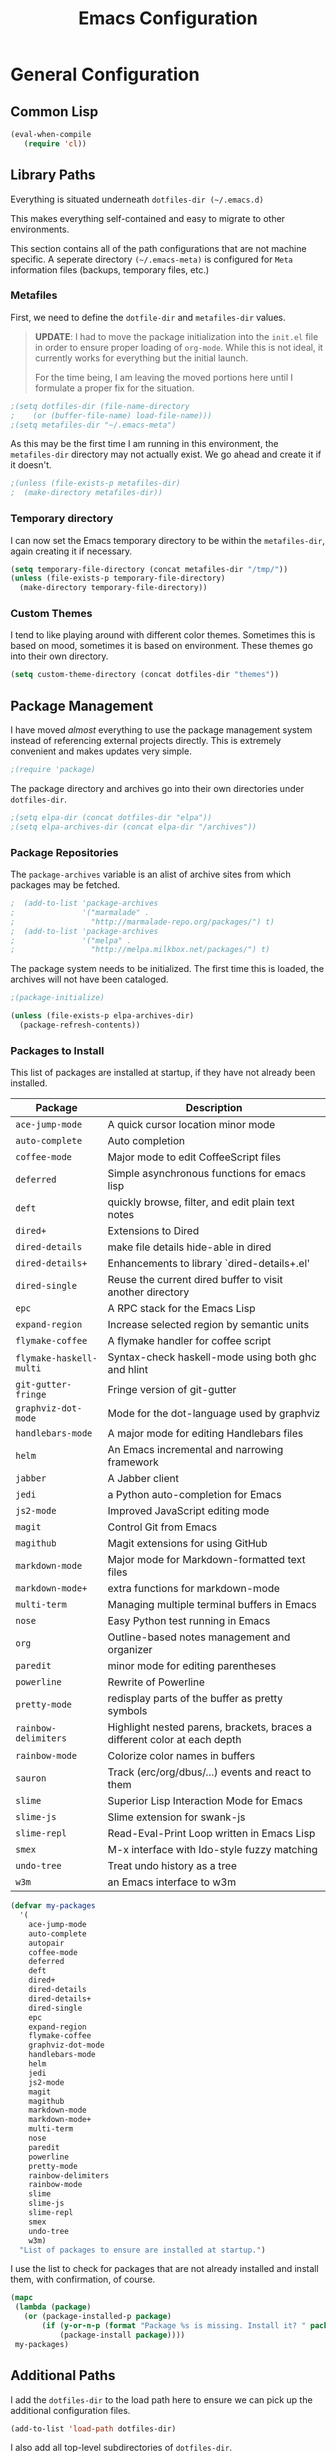 #+TITLE: Emacs Configuration
#+OPTIONS: toc:4 h:4
#+STARTUP: showeverything

* General Configuration

** Common Lisp

#+begin_src emacs-lisp
(eval-when-compile
   (require 'cl))
#+end_src

** Library Paths

Everything is situated underneath =dotfiles-dir (~/.emacs.d)=

This makes everything self-contained and easy to migrate to other
environments.

This section contains all of the path configurations that are not machine
specific. A seperate directory =(~/.emacs-meta)= is configured for =Meta=
information files (backups, temporary files, etc.)

*** Metafiles

First, we need to define the =dotfile-dir= and =metafiles-dir= values.

#+BEGIN_QUOTE
*UPDATE*: I had to move the package initialization into the =init.el=
file in order to ensure proper loading of =org-mode=. While this is not
ideal, it currently works for everything but the initial launch.

For the time being, I am leaving the moved portions here until I formulate
a proper fix for the situation.
#+END_QUOTE

#+begin_src emacs-lisp
;(setq dotfiles-dir (file-name-directory
;    (or (buffer-file-name) load-file-name)))
;(setq metafiles-dir "~/.emacs-meta")
#+end_src

As this may be the first time I am running in this environment, the
=metafiles-dir= directory may not actually exist. We go ahead and create
it if it doesn't.

#+begin_src emacs-lisp
;(unless (file-exists-p metafiles-dir)
;  (make-directory metafiles-dir))
#+end_src

*** Temporary directory

I can now set the Emacs temporary directory to be within the
=metafiles-dir=, again creating it if necessary.

#+begin_src emacs-lisp
(setq temporary-file-directory (concat metafiles-dir "/tmp/"))
(unless (file-exists-p temporary-file-directory)
  (make-directory temporary-file-directory))
#+end_src

*** Custom Themes

I tend to like playing around with different color themes. Sometimes this
is based on mood, sometimes it is based on environment. These themes go
into their own directory.

#+begin_src emacs-lisp
  (setq custom-theme-directory (concat dotfiles-dir "themes"))
#+end_src

** Package Management

I have moved /almost/ everything to use the package management system
instead of referencing external projects directly. This is extremely
convenient and makes updates very simple.

#+begin_src emacs-lisp
;(require 'package)
#+end_src

The package directory and archives go into their own directories under
=dotfiles-dir=.

#+begin_src emacs-lisp
;(setq elpa-dir (concat dotfiles-dir "elpa"))
;(setq elpa-archives-dir (concat elpa-dir "/archives"))
#+end_src

*** Package Repositories

The =package-archives= variable is an alist of archive sites from which
packages may be fetched.

#+begin_src emacs-lisp
;  (add-to-list 'package-archives
;               '("marmalade" .
;                 "http://marmalade-repo.org/packages/") t)
;  (add-to-list 'package-archives
;               '("melpa" .
;                 "http://melpa.milkbox.net/packages/") t)
#+end_src

The package system needs to be initialized. The first time this is loaded,
the archives will not have been cataloged.

#+begin_src emacs-lisp
;(package-initialize)

(unless (file-exists-p elpa-archives-dir)
  (package-refresh-contents))
#+end_src

*** Packages to Install

This list of packages are installed at startup, if they have not already
been installed.

| Package                 | Description                                                               |
|-------------------------+---------------------------------------------------------------------------|
| =ace-jump-mode=         | A quick cursor location minor mode                                        |
| =auto-complete=         | Auto completion                                                           |
| =coffee-mode=           | Major mode to edit CoffeeScript files                                     |
| =deferred=              | Simple asynchronous functions for emacs lisp                              |
| =deft=                  | quickly browse, filter, and edit plain text notes                         |
| =dired+=                | Extensions to Dired                                                       |
| =dired-details=         | make file details hide-able in dired                                      |
| =dired-details+=        | Enhancements to library `dired-details+.el'                               |
| =dired-single=          | Reuse the current dired buffer to visit another directory                 |
| =epc=                   | A RPC stack for the Emacs Lisp                                            |
| =expand-region=         | Increase selected region by semantic units                                |
| =flymake-coffee=        | A flymake handler for coffee script                                       |
| =flymake-haskell-multi= | Syntax-check haskell-mode using both ghc and hlint                        |
| =git-gutter-fringe=     | Fringe version of git-gutter                                              |
| =graphviz-dot-mode=     | Mode for the dot-language used by graphviz                                |
| =handlebars-mode=       | A major mode for editing Handlebars files                                 |
| =helm=                  | An Emacs incremental and narrowing framework                              |
| =jabber=                | A Jabber client                                                           |
| =jedi=                  | a Python auto-completion for Emacs                                        |
| =js2-mode=              | Improved JavaScript editing mode                                          |
| =magit=                 | Control Git from Emacs                                                    |
| =magithub=              | Magit extensions for using GitHub                                         |
| =markdown-mode=         | Major mode for Markdown-formatted text files                              |
| =markdown-mode+=        | extra functions for markdown-mode                                         |
| =multi-term=            | Managing multiple terminal buffers in Emacs                               |
| =nose=                  | Easy Python test running in Emacs                                         |
| =org=                   | Outline-based notes management and organizer                              |
| =paredit=               | minor mode for editing parentheses                                        |
| =powerline=             | Rewrite of Powerline                                                      |
| =pretty-mode=           | redisplay parts of the buffer as pretty symbols                           |
| =rainbow-delimiters=    | Highlight nested parens, brackets, braces a different color at each depth |
| =rainbow-mode=          | Colorize color names in buffers                                           |
| =sauron=                | Track (erc/org/dbus/...) events and react to them                         |
| =slime=                 | Superior Lisp Interaction Mode for Emacs                                  |
| =slime-js=              | Slime extension for swank-js                                              |
| =slime-repl=            | Read-Eval-Print Loop written in Emacs Lisp                                |
| =smex=                  | M-x interface with Ido-style fuzzy matching                               |
| =undo-tree=             | Treat undo history as a tree                                              |
| =w3m=                   | an Emacs interface to w3m                                                 |

#+begin_src emacs-lisp
(defvar my-packages
  '(
    ace-jump-mode
    auto-complete
    autopair
    coffee-mode
    deferred
    deft
    dired+
    dired-details
    dired-details+
    dired-single
    epc
    expand-region
    flymake-coffee
    graphviz-dot-mode
    handlebars-mode
    helm
    jedi
    js2-mode
    magit
    magithub
    markdown-mode
    markdown-mode+
    multi-term
    nose
    paredit
    powerline
    pretty-mode
    rainbow-delimiters
    rainbow-mode
    slime
    slime-js
    slime-repl
    smex
    undo-tree
    w3m)
  "List of packages to ensure are installed at startup.")
#+end_src

I use the list to check for packages that are not already installed and
install them, with confirmation, of course.

#+begin_src emacs-lisp
(mapc
 (lambda (package)
   (or (package-installed-p package)
       (if (y-or-n-p (format "Package %s is missing. Install it? " package))
           (package-install package))))
 my-packages)
#+end_src

** Additional Paths

I add the =dotfiles-dir= to the load path here to ensure we can pick up
the additional configuration files.

#+begin_src emacs-lisp
(add-to-list 'load-path dotfiles-dir)
#+end_src

I also add all top-level subdirectories of =dotfiles-dir=.

#+begin_src emacs-lisp
(let ((default-directory dotfiles-dir))
      (normal-top-level-add-subdirs-to-load-path))
#+end_src

*** Paths for meta-information

I set up variables for all paths needed for storing things in the
=meta-information= directory. By consolidating them all in one place (and
using the variables later), I have an easier time keeping track of them
and maintaining them.

| Variable         | Purpose                                                                                                   |
|------------------+-----------------------------------------------------------------------------------------------------------|
| =meta-saveplace= | Name of the file that records the =save-place-alist=, which stores the location of point in visited files |
| =meta-backup=    | Location for backup files                                                                                 |
| =meta-bookmarks= | Bookmarks file.                                                                                           |
| =meta-savehist=  | File used by =savehist= where minibuffer history is save to and loaded                                    |
| =meta-recent=    | File to save the recent list into                                                                         |
| =meta-saves=     | Prefix to use for auto-save files                                                                         |
| =meta-ido=       | File in which the =ido= state is saved between invocations                                                |
| =meta-tramp=     | File used for =tramp= persistence                                                                         |

#+begin_src emacs-lisp
(setq 
   meta-saveplace (concat metafiles-dir "/saveplace")
   ;meta-backup (concat metafiles-dir "/backups/") ;; still needs work
   meta-bookmarks (concat metafiles-dir "/bookmarks")
   meta-savehist (concat metafiles-dir "/savehist")
   meta-recent (concat metafiles-dir "/recentf")
   meta-saves (concat metafiles-dir "/auto-save-list/.saves-")
   meta-ido (concat metafiles-dir "/ido.last")
   meta-tramp (concat metafiles-dir "/tramp"))
#+end_src

*** Non-packaged packages

There are several packages I use that do not exist in package archives. In
order to handle loading these, I add the 3rd party libraries in the
=vendor= directory.

#+begin_src emacs-lisp
(setq vendor-dir (concat dotfiles-dir "vendor"))
(unless (file-exists-p vendor-dir)
  (make-directory vendor-dir))
(add-to-list 'load-path vendor-dir)
(let ((default-directory vendor-dir))
     (normal-top-level-add-subdirs-to-load-path))
#+end_src

I leverage the =bind-key= package to do all of my key-binding. I need
to =require= it in early to handle all of my mode-specific key
bindings.

#+begin_src emacs-lisp
(require 'bind-key)
#+end_src

*** System and user specific configuration

I run the same configuration on several machines. Different machines have
different capabilities as well as different file system layouts. To handle
this situation, I load system specific files based on the name of the
machine. I also load in a file based on user name, to handle additional
environments. I have updated my original version of this to do something
similar to what [[https://github.com/eschulte/emacs24-starter-kit][Emacs Starter Kit]] does by attempting to load several
different forms of each file.

#+begin_src emacs-lisp
  (flet ((jme/load (base)
                   (let* ((path          (expand-file-name base dotfiles-dir))
                          (literate      (concat path ".org"))
                          (encrypted-org (concat path ".org.gpg"))
                          (plain         (concat path ".el"))
                          (encrypted-el  (concat path ".el.gpg")))
                     (cond
                      ((file-exists-p encrypted-org) (org-babel-load-file encrypted-org))
                      ((file-exists-p encrypted-el) (load encrypted-el))
                      ((file-exists-p literate) (org-babel-load-file literate))
                      ((file-exists-p plain) (load plain)))))
         (remove-extension (name)
             (string-match "\\(.*?\\)\.\\(org\\(\\.el\\)?\\|el\\)\\(\\.gpg\\)?$" name)
             (match-string 1 name)))
    (let ((user-dir (concat dotfiles-dir user-login-name)))
      (jme/load (car (split-string (system-name) "\\.")))
      (jme/load user-login-name)
      (when (file-exists-p user-dir)
          (add-to-list 'load-path user-dir)
          (mapc #'jme/load
                (remove-duplicates
                 (mapcar #'remove-extension
                         (directory-files user-dir t ".*\.\\(org\\|el\\)\\(\\.gpg\\)?$"))
                 :test #'string=)))))
#+end_src

** General Emacs Settings

There are a number of configuration items I tend to look at as basic
configuration. There is a fine line between what is a /package/ and what
is just part of Emacs, especially at the rate things are being included in
the /official/ distribution.

*** Window sizing

When using a =window-system=, which I most often do, I like to start Emacs
with a specific window size and position. This code accomplishes that.

First, we need to set up the window sizing.

#+begin_src emacs-lisp
(eval-when-compile
  (defvar emacs-min-top)
  (defvar emacs-min-left)
  (defvar emacs-min-height)
  (defvar emacs-min-width))

(if window-system
    (unless noninteractive
      (defvar emacs-min-top 22)
      (defvar emacs-min-left 5)
      (defvar emacs-min-height (if (= 1050 (x-display-pixel-height)) 55 64))
      (defvar emacs-min-width 100)))
#+end_src

This function resets the window to its minimal position.

#+begin_src emacs-lisp
(defun emacs-min ()
  (interactive)
  (set-frame-parameter (selected-frame) 'fullscreen nil)
  (set-frame-parameter (selected-frame) 'vertical-scroll-bars nil)
  (set-frame-parameter (selected-frame) 'horizontal-scroll-bars nil)
  (set-frame-parameter (selected-frame) 'top emacs-min-top)
  (set-frame-parameter (selected-frame) 'left emacs-min-left)
  (set-frame-parameter (selected-frame) 'height emacs-min-height)
  (set-frame-parameter (selected-frame) 'width emacs-min-width))
#+end_src

This function does the opposite of the above. It sets the window to
maximum position.

#+begin_src emacs-lisp
(defun emacs-max ()
  (interactive)
  (if t
      (progn
        (set-frame-parameter (selected-frame) 'fullscreen 'fullboth)
        (set-frame-parameter (selected-frame) 'vertical-scroll-bars nil)
        (set-frame-parameter (selected-frame) 'horizontal-scroll-bars nil))
    (set-frame-parameter (selected-frame) 'top 26)
    (set-frame-parameter (selected-frame) 'left 2)
    (set-frame-parameter (selected-frame) 'width
                         (floor (/ (float (x-display-pixel-width)) 9.15)))
    (if (= 1050 (x-display-pixel-height))
        (set-frame-parameter (selected-frame) 'height
                             (if (>= emacs-major-version 24)
                                 66
                               55))
      (set-frame-parameter (selected-frame) 'height
                           (if (>= emacs-major-version 24)
                               75
                             64)))))
#+end_src

One last function to give me the ability to toggle between the two.

#+begin_src emacs-lisp
(defun emacs-toggle-size ()
  (interactive)
  (if (> (cdr (assq 'width (frame-parameters))) 100)
      (emacs-min)
    (emacs-max)))
#+end_src

I start off with Emacs in its minimal state when starting up. Since moving
to the =mac= Emacs port on my Apple machines, as opposed to the =ns=
version, I don't really use the toggle much anymore. Instead I use the mac
fullscreen mode.

#+begin_src emacs-lisp
(if window-system
    (add-hook 'after-init-hook 'emacs-min))
#+end_src

*** Coding system

I am a fan of UTF-8. Make sure everything is set up to handle it.

| Variable                     | Value   | Description          |
|------------------------------+---------+----------------------|
| =set-terminal-coding-system= | =utf-8= | terminal output      |
| =set-terminal-coding-system= | =utf-8= | terminal input       |
| =perfer-coding-system=       | =utf-8= | set preferred coding |

#+begin_src emacs-lisp
(set-terminal-coding-system 'utf-8)
(set-keyboard-coding-system 'utf-8)
(prefer-coding-system 'utf-8)
#+end_src

*** Interface settings

I most often have the audio on my machines muted, so use the visible bell
instead of beeps. Who likes beeps anyway?

#+begin_src emacs-lisp
(setq visible-bell t)
#+end_src

Make sure I can see what it is that I am typing. This setting is the
number of seconds to pause before unfinished commands are echoed. I find
the default of 1 second a bit slow.

#+begin_src emacs-lisp
(setq echo-keystrokes 0.1)
#+end_src

I am not a big fan of overloading the arrow keys. Plus they are just too
far away from my fingers to be useful. Don't use the shift+arrows for mark.

#+begin_src emacs-lisp
(setq shift-select-mode nil)
#+end_src

Use point instead of click with mouse yank.

#+begin_src emacs-lisp
(setq mouse-yank-at-point t)
#+end_src

While I no longer have a machine with a mouse connected (only trackpads
now), I still use swipe-type scrolling which I would like to be smooth.

These settings handle one line at a time, disable scrolling acceleration
and scroll the window under the mouse.

#+begin_src emacs-lisp
(setq scroll-step 1)
(setq mouse-wheel-scroll-amount '(1 ((shift) . 1))) ; one line at a time
(setq mouse-wheel-progressive-speed nil) ; don't accelerate scrolling
(setq mouse-wheel-follow-mouse 't) ; scroll window under mouse
#+end_src

Truncate lines in windows narrower than the frame.

#+begin_src emacs-lisp
(setq truncate-partial-width-windows t)
#+end_src

Set the default tab stop.

#+begin_src emacs-lisp
(setq-default tab-width 4)
#+end_src

Never put tabs in files, use spaces instead. If, for some reason, a real
tab is needed, use =C-q C-i= to insert one.

#+begin_src emacs-lisp
(setq-default indent-tabs-mode nil)
#+end_src

I want to always go to the next indent level when hitting return.

#+begin_src emacs-lisp
(bind-key "RET" 'newline-and-indent)
#+end_src

Set the column that triggers fill

#+begin_src emacs-lisp
(setq-default fill-column 75)
#+end_src

Turn on auto fill for text files.

#+begin_src emacs-lisp
(add-hook 'text-mode-hook 'turn-on-auto-fill)
#+end_src

Allow narrowing.

#+begin_src emacs-lisp
(put 'narrow-to-defun 'disabled nil)
(put 'narrow-to-page 'disabled nil)
(put 'narrow-to-region 'disabled nil)
#+end_src

*** Visual tweaks

Unlike a number of people, I do not mind the menu bar if I am actually
using a window system of some kind. It is not that I use it often, but it
does not get in my way much either. So, I check to see if I am using a
window system and disable it if not.

#+begin_src emacs-lisp
(if (eq window-system 'nil)
    (if (fboundp 'menu-bar-mode) (menu-bar-mode -1))
  (if (fboundp 'menu-bar-mode) (menu-bar-mode 1)))
#+end_src

The toolbar, however, is completely useless to me, so I always disable it.

#+begin_src emacs-lisp
(if (fboundp 'tool-bar-mode) (tool-bar-mode -1))
#+end_src

Likewise, scrollbars offer no value.

#+begin_src emacs-lisp
(if (fboundp 'scroll-bar-mode) (scroll-bar-mode -1))
#+end_src

Don't show the startup message.

#+begin_src emacs-lisp
(setq inhibit-startup-message t
      inhibit-startup-echo-area-message t)
#+end_src

Visually indicate empty lines after the buffer end. This is shown as a
fringe bitmap in the left edge.

#+begin_src emacs-lisp
(set-default 'indicate-empty-lines t)
#+end_src

Cause Emacs to fully redraw the display before it processes queued input
events. Apparently this provides a slight performance tweak for newer
machines. My machines seem to be able to handle it.

#+begin_src emacs-lisp
(setq redisplay-dont-pause t)
#+end_src

**** Modeline

I refer to my modeline quite often. It is very easy for it to get too
cluttered, it is expensive real estate.

Show the line:column number.

#+begin_src emacs-lisp
(line-number-mode 1)
(column-number-mode 1)
#+end_src

Also, show the size of the file.

#+begin_src emacs-lisp
(size-indication-mode 1)
#+end_src

*** Miscellaneous

Add newline to end of file on save.

#+begin_src emacs-lisp
(setq require-final-newline t)
#+end_src

Make Emacs use the clipboard

#+begin_src emacs-lisp
(setq x-select-enable-clipboard t)
#+end_src

Seed the random-number generator

#+begin_src emacs-lisp
(random t)
#+end_src

Prefix used for generating the auto save file names.

#+begin_src emacs-lisp
(setq auto-save-list-file-prefix meta-saves)
#+end_src

**** Bookmarks

Save bookmarks into their own file in the meta information directory.

#+begin_src emacs-lisp
(setq bookmark-default-file meta-bookmarks)
#+end_src

**** Backup

I like all of my backup copies of files to be in a common location.

Configure where the backups should go.

#+begin_src emacs-lisp
(setq backup-directory-alist (quote ((".*" . "~/.emacs-meta/backups/"))))
#+end_src

I like to use version numbers for the backup files. Set the number of
newest versions and oldest versions to keep when a new numbered backup is
made. I also don't care about the deletion of excess backup versions, so do
that silently. Also, I like to use copying to create backups for files
that are linked, instead of renaming.

| Variable                        | Value | Description                                                          |
|---------------------------------+-------+----------------------------------------------------------------------|
| =version-control=               | =t=   | Control use of version numbers for backup files                      |
| =kept-new-versions=             | =2=   | Number of newest versions to keep when a new numbered backup is made |
| =kept-old-versions=             | =2=   | Number of oldest versions to keep when a new numbered backup is made |
| =delete-old-versions=           | =t=   | When set to =t=, delete excess backup versions silently              |
| =backup-by-copying-when-linked= | =t=   | Use copying to create backups for files with multiple names          |

#+begin_src emacs-lisp
(setq
  version-control t
  kept-new-versions 2
  kept-old-versions 2
  delete-old-versions t
  backup-by-copying-when-linked t)
#+end_src

*** Global mode settings

**** Auto-revert

Revert buffers when they change on disk.

#+begin_src emacs-lisp
(global-auto-revert-mode 1)
#+end_src

Auto-refresh dired buffers.

#+begin_src emacs-lisp
(setq global-auto-revert-non-file-buffers t)
#+end_src

But.. don't announce reversion of buffer

#+begin_src emacs-lisp
(setq auto-revert-verbose nil)
#+end_src

**** Git gutter

Git gutter is a nice little utility that adds markers in the fringe to
denote changes in a file.

#+begin_src emacs-lisp
(require 'git-gutter-fringe)
(setq git-gutter:lighter " GG")
#+end_src

Turn it on globally.

#+begin_src emacs-lisp
(global-git-gutter-mode t)
#+end_src

**** Recentf
b
Save recently used files. This turns on the "Open Recent" submenu which is
displayed in the "File" menu, containing a list of files that were
operated on recently.

Require the actual package.

#+begin_src emacs-lisp
(require 'recentf)
#+end_src

I use the following settings for this mode:

| variable                 | value         | description                       |
|--------------------------+---------------+-----------------------------------|
| =recentf-save-file=      | =meta-recent= | File to save the recent list into |
| =recent-max-saved-items= | 100           | Max number of items saved         |
| =recent-max-menu-items=  | 15            | Max number of items in menu       |

#+begin_src emacs-lisp
(setq
  recentf-save-file meta-recent
  recentf-max-saved-items 100
  recentf-max-menu-items 15)
#+end_src

Turn on Recentf mode.

#+begin_src emacs-lisp
(recentf-mode t)
#+end_src

**** Savehist

Save minibuffer history. The minibuffer history is saved periodically
(every 300 seconds, in this case) and when exiting Emacs. I use
=savehist-file= to specify the filename (in the meta information directory)
where the history should be stored. Additionally, I have it set to save:

| History type         | Description                                        |
|----------------------+----------------------------------------------------|
| =search-ring=        | List of search string sequences                    |
| =regexp-search-ring= | List of regular expression search string sequences |

#+begin_src emacs-lisp
(setq savehist-additional-variables
  '(search-ring regexp-search-ring)
  savehist-autosave-interval 300
  savehist-file meta-savehist)
#+end_src

Turn on savehist minor mode.

#+begin_src emacs-lisp
(savehist-mode t)
#+end_src

**** Saveplace

Preserve the location of point in file when saving files.

Specify the name of the file that records saveplace information.

#+begin_src emacs-lisp
(setq save-place-file meta-saveplace)
#+end_src

Activate saveplace for all buffers.

#+begin_src emacs-lisp
(setq-default save-place t)
#+end_src

Require the actual package.

#+begin_src emacs-lisp
(require 'saveplace)
#+end_src

**** Show Paren mode

I like to visually see the matching parens. =Show Paren= mode is a global
minor mode that highlights matching parens.

#+begin_src emacs-lisp
(show-paren-mode 1)
#+end_src

**** Undo-tree-mode

=Undo-tree-mode= replaces Emacs' standard undo feature with a more
powerful, yet easier to user version, that treats the undo history as what
it is: a tree.

Enable =Undo-tree-mode= globally.

#+begin_src emacs-lisp
(global-undo-tree-mode)
#+end_src

**** Whitespace

I like to see whitespace in files. I find this helps with both
organization and formatting. I use the following style for whitespace
visualization:

| Style            | Description                           |
|------------------+---------------------------------------|
| face             | enable all visualization via faces    |
| trailing         | trailing blanks                       |
| lines-tail       | lines with long columns               |
| space-before-tab | SPACEs before TAB                     |
| space-after-tab  | 8 or more SPACEs after a TAB          |
| indentation      | 8 or more SPACEs at beginning of line |

#+begin_src emacs-lisp
(setq whitespace-style '(face trailing lines-tail space-before-tab
                   indentation space-after-tab))
#+end_src

Specify the column beyond which the line is highlighted.

#+begin_src emacs-lisp
(setq whitespace-line-column 80)
#+end_src

Turn on whitespace visualization minor mode globally.

#+begin_src emacs-lisp
(global-whitespace-mode 1)
#+end_src

**** Winner

#+begin_src emacs-lisp
(winner-mode 1)
#+end_src

* Utility functions

There are a number of /utility/ functions that I keep around for handling
different things. Some of them are experimental, but they /do/ work.

** Hide or Expand

I have kept this around for a long time and go through different phases
of using it. I have recently gone back to using it quite a bit now that I
have been using =winner= mode.

#+begin_src emacs-lisp
(defun hide-or-expand ()
  (interactive)
  (if (> (length (window-list)) 1)
      (delete-other-windows)
    (bury-buffer)))
#+end_src

** Mark and Pop

This bit of elisp allows optionally storing the mark before moving. I
adopted this from a [[https://gist.github.com/magnars/2350388][gist]] by Magnar Sveen.

#+begin_src emacs-lisp
(defvar push-mark-before-goto-char nil)
#+end_src

#+begin_src emacs-lisp
(defadvice goto-char (before push-mark-first activate)
  (when push-mark-before-goto-char
    (push mark)))
#+end_src

* Package Specific Settings

** Auto complete

I have fiddled around with different auto-completion packages and
extensions over time. This one works.

#+begin_src emacs-lisp
(when (require 'auto-complete-config nil 'noerror)
  (ac-config-default)
  (setq ac-user-dictionary-files (concat metafiles-dir "/.dict"))
  (setq ac-comphist-file (concat metafiles-dir "/ac-comphist.dat"))
  (bind-key "S-TAB" 'auto-complete ac-mode-map))
#+end_src

** CoffeeScript

Support for CoffeeScript.

#+begin_src emacs-lisp
(when (require 'coffee-mode nil 'noerror)

  (defun coffee-custom ()
    "coffee-mode-hook"

    ;; CoffeeScript uses two spaces.
    (set (make-local-variable 'tab-width) 2)

    ;; If you don't have js2-mode
    (setq coffee-js-mode 'javascript-mode)

    ;; If you don't want your compiled files to be wrapped
    (setq coffee-args-compile '("-c" "--bare"))

    ;; *Messages* spam
    (setq coffee-debug-mode t)

    ;; Emacs key binding
    (define-key coffee-mode-map [(meta r)] 'coffee-compile-buffer)

    ;; Compile '.coffee' files on every save
    (and (file-exists-p (buffer-file-name))
         (file-exists-p (coffee-compiled-file-name))
         (coffee-cos-mode t)))

  (add-hook 'coffee-mode-hook 'coffee-custom)
  (add-hook 'coffee-mode-hook '(lambda () (flymake-coffee-load))))
#+end_src

** Deft

I find Deft to be a great note-taking utility.

#+begin_src emacs-lisp
(when (require 'deft nil 'noerror)
  (when (boundp 'my-notes)
    (when (file-exists-p my-notes)
      (setq
       deft-extension "org"
       deft-directory my-notes
       deft-text-mode 'org-mode)
      (bind-key "<f9>" 'deft))))
#+end_src

** Dired

I have been trying to train myself to use =dired= as much as possible. My
go-to alternative is the command line, which often interrupts whatever I
was doing in the particular shell I choose. My settings here are still
very much experimental.

I moved to using =dired+= to pick up some extra features.

#+begin_src emacs-lisp
(require 'dired+)
(put 'dired-find-alternate-file 'disabled nil)  ;enable `a' command


;; Make dired less verbose
(require 'dired-details)
;;(setq-default dired-details-hidden-string "--- ")
(dired-details-install)

(when (require 'dired-single nil 'noerror)

  ;Make sure each dired buffer doesn't spawn new dired buffers
  (defun my-dired-init ()
    "Bunch of stuff to run for dired, either immediately or when it's
  loaded."
    ;; <add other stuff here>
    (define-key dired-mode-map [return] 'dired-single-buffer)
    (define-key dired-mode-map [mouse-1] 'dired-single-buffer-mouse)
    (define-key dired-mode-map "^"
      (function
       (lambda nil (interactive) (dired-single-buffer "..")))))
  ;; if dired's already loaded, then the keymap will be bound
  (if (boundp 'dired-mode-map)
      ;; we're good to go; just add our bindings
      (my-dired-init)
    ;; it's not loaded yet, so add our bindings to the load-hook
    (add-hook 'dired-load-hook 'my-dired-init)))
#+end_src

** Erlang

#+begin_src emacs-lisp
(require 'erlang-start nil 'noerror)
(require 'erlang-flymake nil 'noerror)
#+end_src

** Flymake

#+begin_src emacs-lisp
(setq-default flymake-no-changes-timeout '3) ; timeout for flymake
(setq flymake-run-in-place nil)
#+end_src

** Flyspell

I often use =flyspell= mode when writing text documents. I typically turn
this on a some point after I have already begun writing. This bit of
advice ensures that the buffer is checked when I turn =flyspell= on.

#+begin_src emacs-lisp
(defadvice flyspell-mode (after advice-flyspell-check-buffer-on-start activate)
  (flyspell-buffer))
#+end_src

** Haskell

I like automatic indentation, needs to be turned on for Haskell.

#+begin_src emacs-lisp
(add-hook 'haskell-mode-hook 'turn-on-haskell-indentation)
#+end_src

** Helm

#+begin_src emacs-lisp
(when (package-installed-p 'helm)
  (require 'helm-misc)
  (bind-key "C-c M-x" 'helm-M-x)
  (bind-key "C-h a" 'helm-c-apropos)
  (bind-key "M-s a" 'helm-do-grep)
  (bind-key "M-s b" 'helm-occur)
  (bind-key "M-s F" 'helm-for-files))
#+end_src

** Ido

#+begin_src emacs-lisp
(defun recentf-ido-find-file ()
  "Find a recent file using ido."
  (interactive)
  (let ((file (ido-completing-read "Choose recent file: " recentf-list nil t)))
    (when file
      (find-file file))))

(defun ido-goto-symbol ()
  "Will update the imenu index and then use ido to select a
   symbol to navigate to"
  (interactive)
  (imenu-make-index-alist)
  (let ((name-and-pos '())
        (symbol-names '()))
    (cl-flet ((addsymbols (symbol-list)
                       (when (listp symbol-list)
                         (dolist (symbol symbol-list)
                           (let ((name nil) (position nil))
                             (cond
                              ((and (listp symbol) (imenu--subalist-p symbol))
                               (addsymbols symbol))

                              ((listp symbol)
                               (setq name (car symbol))
                               (setq position (cdr symbol)))

                              ((stringp symbol)
                               (setq name symbol)
                               (setq position (get-text-property 1 'org-imenu-marker symbol))))

                             (unless (or (null position) (null name))
                               (add-to-list 'symbol-names name)
                               (add-to-list 'name-and-pos (cons name position))))))))
      (addsymbols imenu--index-alist))
    (let* ((selected-symbol (ido-completing-read "Symbol? " symbol-names))
           (position (cdr (assoc selected-symbol name-and-pos))))
      (goto-char position))))

;; ido-mode is like magic pixie dust!
(when (> emacs-major-version 21)
    (ido-mode t)
    (setq
        ido-save-directory-list-file meta-ido
;        ido-ignore-buffers ;; ignore these guys
;          '("\\` " "^\*Mess" "^\*Back" ".*Completion" "^\*Ido" "^\*trace"
;             "^\*compilation" "^\*GTAGS" "^session\.*" "^\*")
        ido-case-fold  t                 ; be case-insensitive
        ido-enable-last-directory-history t ; remember last used dirs
        ido-max-work-directory-list 30   ; should be enough
        ido-max-work-file-list      50   ; remember many
        ido-use-filename-at-point nil    ; don't use filename at point (annoying)
        ido-use-url-at-point nil         ; don't use url at point (annoying)
        ido-enable-flex-matching nil     ; don't try to be too smart
        ido-max-prospects 10
        ido-enable-flex-matching t
        ido-create-new-buffer 'always
        ido-confirm-unique-completion t  ; wait for RET, even with unique completion
))

;; when using ido, the confirmation is rather annoying...
(setq confirm-nonexistent-file-or-buffer nil)

;; increase minibuffer size when ido completion is active
(add-hook 'ido-minibuffer-setup-hook
  (function
    (lambda ()
      (make-local-variable 'resize-minibuffer-window-max-height)
      (setq resize-minibuffer-window-max-height 1))))
#+end_src

** Javascript

#+begin_src emacs-lisp
(when (require 'js-comint nil 'noerror)
  (setq inferior-js-program-command "node"))
#+end_src

** LaTeX

#+begin_src emacs-lisp
(defun flymake-get-tex-args (file-name)
    (list "/usr/texbin/chktex" (list "-q" "-I" "-H" "-v0" file-name)))
#+end_src

** Lisp

#+begin_src emacs-lisp
(add-hook 'lisp-mode-hook (lambda () (local-set-key (kbd "RET") 'newline-and-indent)))
(add-hook 'emacs-lisp-mode-hook (lambda () (local-set-key (kbd "RET") 'newline-and-indent)))
#+end_src

** Magit

#+begin_src emacs-lisp
(require 'magit nil 'noerror)
#+end_src

** Markdown

#+begin_src emacs-lisp
(when (require 'markdown-mode nil 'noerror)
  (add-to-list 'auto-mode-alist '("\\.markdown$" . markdown-mode))
  (add-to-list 'auto-mode-alist '("\\.md$" . markdown-mode)))
#+end_src

** Newsticker

#+begin_src emacs-lisp
(setq newsticker-cache-filename (concat metafiles-dir "/.newsticker-cache"))
(setq newsticker-dir (concat metafiles-dir "/newsticker/"))
#+end_src

** Org

My =org= mode settings are contained in their own file. This function
loads the configuration based on my login name.

#+begin_src emacs-lisp
(let* ((path (expand-file-name (concat user-login-name "-org") dotfiles-dir))
        (literate (concat path ".org")))
     (cond
      ((file-exists-p literate) (org-babel-load-file literate))))
#+end_src

** Pianobar

#+begin_src emacs-lisp
(autoload 'pianobar "pianobar" nil t)
#+end_src

** Powerline

Turn on powerline for modeline goodness.

#+begin_src emacs-lisp
(message "init powerline")
(powerline-default-theme)
#+end_src

** Python

#+begin_src emacs-lisp
(setq python-remove-cwd-from-path nil)

; Bring back indent after newline
(add-hook 'python-mode-hook '(lambda ()
           (define-key python-mode-map "\C-m" 'newline-and-indent)))

(when (load "flymake" t)
         (defun flymake-pyflakes-init ()
           (let* ((temp-file (flymake-init-create-temp-buffer-copy
                              'flymake-create-temp-inplace))
              (local-file (file-relative-name
                           temp-file
                           (file-name-directory buffer-file-name))))
             (list jme-python-flymake-script  (list temp-file))))

         (add-to-list 'flymake-allowed-file-name-masks
                  '("\\.py\\'" flymake-pyflakes-init)))

(add-hook 'find-file-hook 'flymake-find-file-hook)
#+end_src

#+begin_src emacs-lisp
;; Jedi for Python
(eval-when-compile (require 'jedi nil t))
(setq jedi:setup-keys t)
(add-hook 'python-mode-hook 'jedi:setup)
#+end_src

** Rainbow mode

#+begin_src emacs-lisp
(when (require 'rainbow-mode nil 'noerror)
  (add-hook 'css-mode-hook 'rainbow-mode))
#+end_src

** Shell

I try to use my shell within Emacs as much as possible. I will admit that
I have not yet been able to do this completely, though the desire is
there.

#+begin_src emacs-lisp
(require 'comint)
#+end_src

Ensure that the shell prompt is read only, not doing this is just weird.

#+begin_src emacs-lisp
(setq comint-prompt-read-only t)
#+end_src

Update the mode's keybindings to work to my liking.

#+begin_src emacs-lisp
(define-key comint-mode-map [(meta p)]
   'comint-previous-matching-input-from-input)
(define-key comint-mode-map [(meta n)]
   'comint-next-matching-input-from-input)
(define-key comint-mode-map [(control meta n)]
    'comint-next-input)
(define-key comint-mode-map [(control meta p)]
    'comint-previous-input)
#+end_src

I have found that when I use =autopair= mode, it does not work well in the
shell. I make sure to turn it off in that case.

#+begin_src emacs-lisp
(add-hook 'term-mode-hook
          #'(lambda ()
              (setq autopair-dont-activate t) ;; for emacsen < 24
              (autopair-mode -1))             ;; for emacsen >= 24
          )
#+end_src

Ensure the shell is set to UTF-8.

#+begin_src emacs-lisp
(add-hook 'term-exec-hook
          (function
           (lambda ()
             (set-buffer-process-coding-system 'utf-8-unix 'utf-8-unix))))
#+end_src

Autoload =multi-term= and =multi-term-next= so they can be used in key
bindings.

#+begin_src emacs-lisp
(autoload 'multi-term "multi-term" nil t)
(autoload 'multi-term-next "multi-term" nil t)
#+end_src

Tramp is a fantastic package that allows for remote file editing.

#+begin_src emacs-lisp
(require 'tramp)
#+end_src

I provide a regexp to match my prompts.

#+begin_src emacs-lisp
(setq shell-prompt-pattern "^[^a-zA-Z].*[#$%>☞] *")
#+end_src

Set Tramp to use ssh by default.

#+begin_src emacs-lisp
(setq tramp-default-method "ssh")
#+end_src

Have Tramp store its files in the meta information directory.

#+begin_src emacs-lisp
(setq tramp-persistency-file-name meta-tramp)
#+end_src

** Smex

#+begin_src emacs-lisp
(smex-initialize)
(global-set-key (kbd "M-x") 'smex)
(global-set-key (kbd "M-X") 'smex-major-mode-commands)
(global-set-key (kbd "C-c C-c M-x") 'execute-extended-command)
#+end_src

** Swank-js

#+begin_src emacs-lisp
(when (package-installed-p 'slime-js)
  (add-hook 'js2-mode-hook
            (lambda ()
              (slime-js-minor-mode 1)))
  (add-hook 'css-mode-hook
            (lambda ()
              (define-key css-mode-map "\M-\C-x" 'slime-js-refresh-css)
              (define-key css-mode-map "\C-c\C-r" 'slime-js-embed-css))))
#+end_src

** Uniquify

By default, Emacs makes buffer names unique by adding =<2>=, =<3>=,
etc. to the end of the buffer name. I don't find this particularly
useful. Using the =Uniquify= package, I can easily change this behavior.

#+begin_src emacs-lisp
(require 'uniquify)
#+end_src

Use the =post-forward= type of naming for buffers. This names the buffer
with the file name followed by a shortened form of the path.

For example:

=/foo/bar/mumble/name= becomes =name|bar/mumble=

#+begin_src emacs-lisp
(setq uniquify-buffer-name-style 'post-forward)
#+end_src

Change the string used as a separator for the buffer name components.

#+begin_src emacs-lisp
(setq uniquify-separator ":")
#+end_src

Rerationalize buffer names after a buffer has been killed.

#+begin_src emacs-lisp
(setq uniquify-after-kill-buffer-p t)
#+end_src

Some buffers should not be uniquified. I provide a regular expression here
for these exceptions.

#+begin_src emacs-lisp
(setq uniquify-ignore-buffers-re "^\\*")
#+end_src

** w3m

#+begin_src emacs-src
(setq w3m-use-cookies t)
#+end_src

* Key Bindings

I have debated several times about where to locate key bindings. While
there is a good argument to keeping them near the functions/configuration
they relate to, I find it better to have all global keys in one place.

| Key       | Action              | Comments                            |
|-----------+---------------------+-------------------------------------|
| =C-z=     | hide-or-expand      | Thought of as analog to shell sleep |
| =M-`=     | other-frame         |                                     |
| =C-`=     | pop-to-mark-command |                                     |
| =C-==     | expand-region       |                                     |
| =C-c h=   | helm-mini           |                                     |
| =C-c t=   | multi-term-next     | Reuse terminal                      |
| =C-c T=   | multi-term          | Create a new terminal               |
| =C-c w=   | emacs-toggle-size   | Custom function for min/max size    |
| =C-x C-d= | dired               | Use dired instead of dumping dir    |
| =C-. C-s= | ace-jump-mode       |                                     |


** Top-level mappings

#+begin_src emacs-lisp
(bind-key "C-z" 'hide-or-expand)

(bind-key "M-`" 'other-frame)
(bind-key "C-`" 'pop-to-mark-command)

(when (package-installed-p 'expand-region)
    (bind-key "C-=" 'er/expand-region))
#+end_src

** =C-c= mappings

#+begin_src emacs-lisp
(bind-key "C-c h" 'helm-mini)
(bind-key "C-c t" 'multi-term-next)
(bind-key "C-c T" 'multi-term)
(bind-key "C-c w" 'emacs-toggle-size)
#+end_src

** =C-x= mappings

#+begin_src emacs-lisp
(bind-key "C-c C-d" 'dired)
#+end_src

** =C-.= mappings

#+begin_src emacs-lisp
(when (package-installed-p 'ace-jump-mode)
    (bind-key "C-. C-s" 'ace-jump-mode))
#+end_src

* Needs to be moved

#+begin_src emacs-lisp
(load "functions")
#+end_src

* Emacs Server

#+begin_src emacs-lisp
;; Don't start the server unless we can verify that it isn't running.
(require 'server)
(when (and (functionp 'server-running-p) (not (server-running-p)))
(server-start))

;; Support for Chrome 'edit with emacs' extension
(when (require 'edit-server nil 'noerror)
  (edit-server-start))
#+end_src
